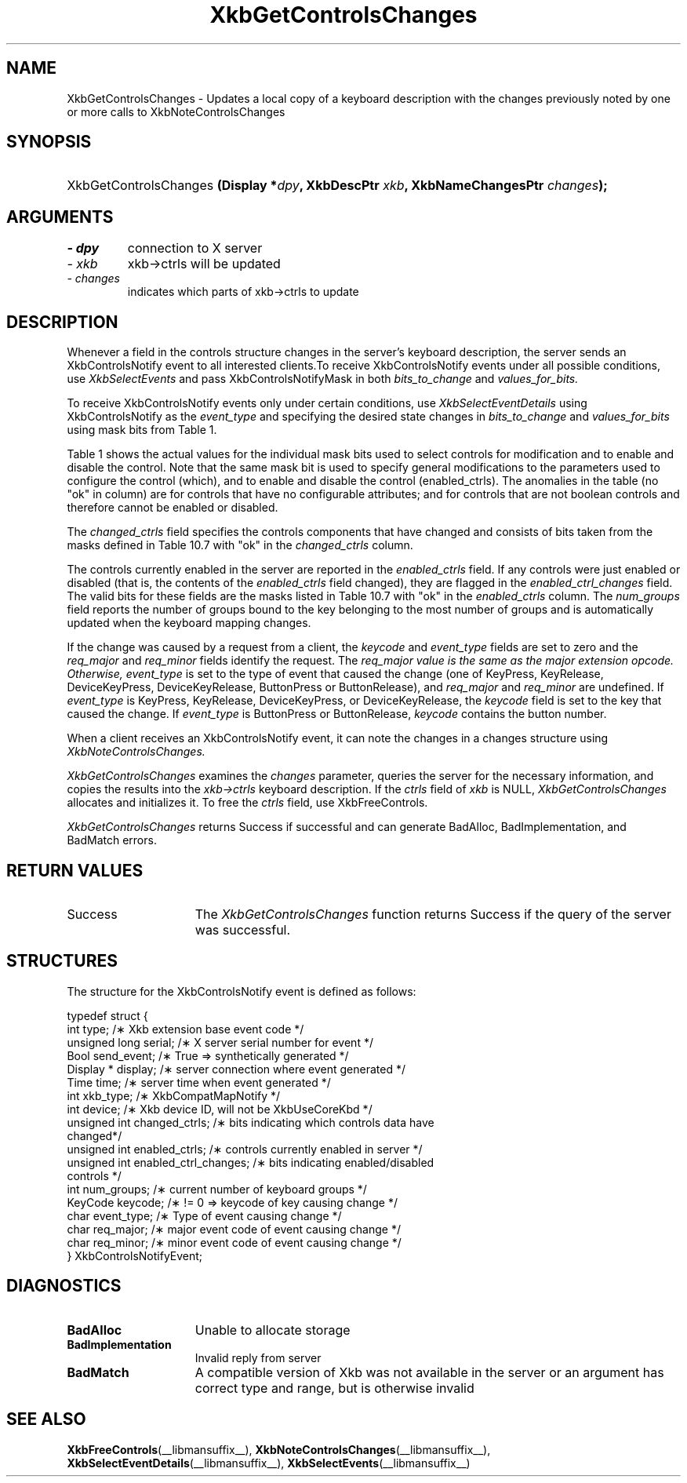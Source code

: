 '\" t
.\" Copyright 1999 Sun Microsystems, Inc.  All rights reserved.
.\"
.\" Permission is hereby granted, free of charge, to any person obtaining a
.\" copy of this software and associated documentation files (the "Software"),
.\" to deal in the Software without restriction, including without limitation
.\" the rights to use, copy, modify, merge, publish, distribute, sublicense,
.\" and/or sell copies of the Software, and to permit persons to whom the
.\" Software is furnished to do so, subject to the following conditions:
.\"
.\" The above copyright notice and this permission notice (including the next
.\" paragraph) shall be included in all copies or substantial portions of the
.\" Software.
.\"
.\" THE SOFTWARE IS PROVIDED "AS IS", WITHOUT WARRANTY OF ANY KIND, EXPRESS OR
.\" IMPLIED, INCLUDING BUT NOT LIMITED TO THE WARRANTIES OF MERCHANTABILITY,
.\" FITNESS FOR A PARTICULAR PURPOSE AND NONINFRINGEMENT.  IN NO EVENT SHALL
.\" THE AUTHORS OR COPYRIGHT HOLDERS BE LIABLE FOR ANY CLAIM, DAMAGES OR OTHER
.\" LIABILITY, WHETHER IN AN ACTION OF CONTRACT, TORT OR OTHERWISE, ARISING
.\" FROM, OUT OF OR IN CONNECTION WITH THE SOFTWARE OR THE USE OR OTHER
.\" DEALINGS IN THE SOFTWARE.
.\"
.TH XkbGetControlsChanges __libmansuffix__ __xorgversion__ "XKB FUNCTIONS"
.SH NAME
XkbGetControlsChanges \- Updates a local copy of a keyboard description with the 
changes previously noted by one or more calls to XkbNoteControlsChanges
.SH SYNOPSIS
.HP
XkbGetControlsChanges
.BI "(\^Display *" "dpy" "\^,"
.BI "XkbDescPtr " "xkb" "\^,"
.BI "XkbNameChangesPtr " "changes" "\^);"
.if n .ti +5n
.if t .ti +.5i
.SH ARGUMENTS
.TP
.I \- dpy
connection to X server
.TP
.I \- xkb
xkb->ctrls will be updated
.TP
.I \- changes
indicates which parts of xkb->ctrls to update
.SH DESCRIPTION
.LP
Whenever a field in the controls structure changes in the server's keyboard 
description, the server sends an XkbControlsNotify event to all interested 
clients.To receive XkbControlsNotify events under all possible conditions, use
.I XkbSelectEvents 
and pass XkbControlsNotifyMask in both 
.I bits_to_change 
and 
.I values_for_bits.

To receive XkbControlsNotify events only under certain conditions, use
.I XkbSelectEventDetails 
using XkbControlsNotify as the 
.I event_type 
and specifying the desired state changes in 
.I bits_to_change 
and 
.I values_for_bits 
using mask bits from Table 1.

Table 1 shows the actual values for the individual mask bits used to select 
controls for 
modification and to enable and disable the control. Note that the same mask bit 
is used to 
specify general modifications to the parameters used to configure the control 
(which), and to 
enable and disable the control (enabled_ctrls). The anomalies in the table (no 
"ok" in column) 
are for controls that have no configurable attributes; and for controls that are 
not boolean 
controls and therefore cannot be enabled or disabled.

.TS
c s s s
l l l l
l l l l
l l l l. 
Table 1 Controls Mask Bits
_
Mask Bit	which or	enabled	Value
	changed_ctrls	_ctrls
_
XkbRepeatKeysMask	ok	ok	(1L<<0)
XkbSlowKeysMask	ok	ok	(1L<<1)
XkbBounceKeysMask	ok	ok	(1L<<2)
XkbStickyKeysMask	ok	ok	(1L<<3)
XkbMouseKeysMask	ok	ok	(1L<<4)
XkbMouseKeysAccelMask	ok	ok	(1L<<5)
XkbAccessXKeysMask	ok	ok	(1L<<6)
XkbAccessXTimeoutMask	ok	ok	(1L<<7)
XkbAccessXFeedbackMask	ok	ok	(1L<<8)
XkbAudibleBellMask		ok	(1L<<9)
XkbOverlay1Mask		ok	(1L<<10)
XkbOverlay2Mask		ok	(1L<<11)
XkbIgnoreGroupLockMask		ok	(1L<<12)
XkbGroupsWrapMask	ok		(1L<<27)
XkbInternalModsMask	ok		(1L<<28)
XkbIgnoreLockModsMask	ok		(1L<<29)
XkbPerKeyRepeatMask	ok		(1L<<30)
XkbControlsEnabledMask	ok		(1L<<31)
XkbAccessXOptionsMask	ok	ok	(XkbStickyKeysMask | 
XkbAccessXFeedbackMask)
XkbAllBooleanCtrlsMask		ok	(0x00001FFF) 
XkbAllControlsMask	ok		(0xF8001FFF)
.TE

The 
.I changed_ctrls 
field specifies the controls components that have changed and consists of bits 
taken from the masks defined in Table 10.7 with "ok" in the 
.I changed_ctrls 
column.

The controls currently enabled in the server are reported in the 
.I enabled_ctrls 
field. If any controls were just enabled or disabled (that is, the contents of 
the 
.I enabled_ctrls 
field changed), they are flagged in the 
.I enabled_ctrl_changes 
field. The valid bits for these fields are the masks listed in Table 10.7 with 
"ok" in the 
.I enabled_ctrls 
column. The 
.I num_groups 
field reports the number of groups bound to the key belonging to the most number 
of groups and is automatically updated when the keyboard mapping changes.

If the change was caused by a request from a client, the 
.I keycode 
and 
.I event_type 
fields are set to zero and the 
.I req_major 
and 
.I req_minor 
fields identify the request. The 
.I req_major value is the same as the major extension opcode. Otherwise,
.I event_type 
is set to the type of event that caused the change (one of KeyPress, KeyRelease, 
DeviceKeyPress, DeviceKeyRelease, ButtonPress or ButtonRelease), and 
.I req_major 
and 
.I req_minor 
are undefined. If 
.I event_type 
is KeyPress, KeyRelease, DeviceKeyPress, or DeviceKeyRelease, the 
.I keycode 
field is set to the key that caused the change. If 
.I event_type 
is ButtonPress or ButtonRelease, 
.I keycode 
contains the button number. 

When a client receives an XkbControlsNotify event, it can note the changes in a 
changes structure using 
.I XkbNoteControlsChanges.

.I XkbGetControlsChanges 
examines the 
.I changes 
parameter, queries the server for the necessary information, and copies the 
results into the 
.I xkb->ctrls 
keyboard description. If the 
.I ctrls 
field of 
.I xkb 
is NULL, 
.I XkbGetControlsChanges 
allocates and initializes it. To free the 
.I ctrls 
field, use 
XkbFreeControls.

.I XkbGetControlsChanges 
returns Success if successful and can generate BadAlloc, BadImplementation, and 
BadMatch errors.
.SH "RETURN VALUES"
.TP 15
Success
The 
.I XkbGetControlsChanges 
function returns Success if the query of the server was successful.
.SH STRUCTURES
.LP
.nf
The structure for the XkbControlsNotify event is defined as follows:

typedef struct {
    int           type;          /\(** Xkb extension base event code */
    unsigned long serial;        /\(** X server serial number for event */
    Bool          send_event;    /\(** True => synthetically generated */
    Display *     display;       /\(** server connection where event generated */
    Time          time;          /\(** server time when event generated */
    int           xkb_type;      /\(** XkbCompatMapNotify */
    int           device;        /\(** Xkb device ID, will not be XkbUseCoreKbd */
    unsigned int  changed_ctrls; /\(** bits indicating which controls data have 
changed*/
    unsigned int  enabled_ctrls; /\(** controls currently enabled in server */
    unsigned int  enabled_ctrl_changes; /\(** bits indicating enabled/disabled 
controls */
    int           num_groups;    /\(** current number of keyboard groups */
    KeyCode       keycode;       /\(** != 0 => keycode of key causing change */
    char          event_type;    /\(** Type of event causing change */
    char          req_major;     /\(** major event code of event causing change */
    char          req_minor;     /\(** minor event code of event causing change */
} XkbControlsNotifyEvent;
.fi
.SH DIAGNOSTICS
.TP 15
.B BadAlloc
Unable to allocate storage
.TP 15
.B BadImplementation
Invalid reply from server
.TP 15
.B BadMatch
A compatible version of Xkb was not available in the server or an argument has 
correct type and range, but is otherwise invalid
.SH "SEE ALSO"
.BR XkbFreeControls (__libmansuffix__),
.BR XkbNoteControlsChanges (__libmansuffix__),
.BR XkbSelectEventDetails (__libmansuffix__),
.BR XkbSelectEvents (__libmansuffix__)
